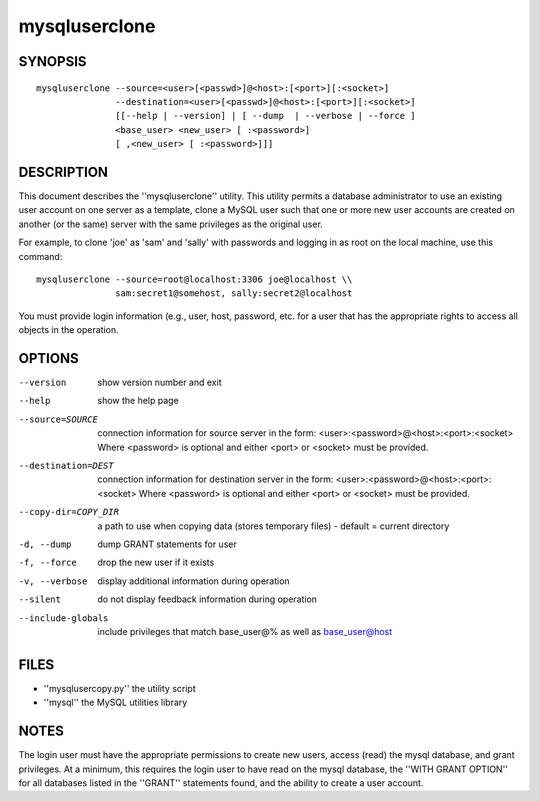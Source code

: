 ================
 mysqluserclone
================

SYNOPSIS
========

::

  mysqluserclone --source=<user>[<passwd>]@<host>:[<port>][:<socket>]
                 --destination=<user>[<passwd>]@<host>:[<port>][:<socket>]
                 [[--help | --version] | [ --dump  | --verbose | --force ]
                 <base_user> <new_user> [ :<password>]
                 [ ,<new_user> [ :<password>]]]

DESCRIPTION
===========

This document describes the ''mysqluserclone'' utility. This utility
permits a database administrator to use an existing user account on one
server as a template, clone a MySQL user such that one or more new user
accounts are created on another (or the same) server with the same
privileges as the original user.

For example, to clone 'joe' as 'sam' and 'sally' with passwords and logging in
as root on the local machine, use this command:

::

  mysqluserclone --source=root@localhost:3306 joe@localhost \\
                 sam:secret1@somehost, sally:secret2@localhost

You must provide login information (e.g., user, host, password, etc.
for a user that has the appropriate rights to access all objects
in the operation. 

OPTIONS
=======

--version             show version number and exit

--help                show the help page

--source=SOURCE       connection information for source server in the form:
                      <user>:<password>@<host>:<port>:<socket>
                      Where <password> is optional and either <port> or
                      <socket> must be provided.

--destination=DEST    connection information for destination server in the
                      form: <user>:<password>@<host>:<port>:<socket>
                      Where <password> is optional and either <port> or
                      <socket> must be provided.

--copy-dir=COPY_DIR   a path to use when copying data (stores temporary
                      files) - default = current directory

-d, --dump            dump GRANT statements for user

-f, --force           drop the new user if it exists

-v, --verbose         display additional information during operation

--silent              do not display feedback information during operation

--include-globals     include privileges that match base_user@% as well as
                      base_user@host


FILES
=====

- ''mysqlusercopy.py''  the utility script
- ''mysql''             the MySQL utilities library

NOTES
=====

The login user must have the appropriate permissions to create new users,
access (read) the mysql database, and grant privileges. At a minimum, this
requires the login user to have read on the mysql database, the
''WITH GRANT OPTION'' for all databases listed in the ''GRANT'' statements
found, and the ability to create a user account.
